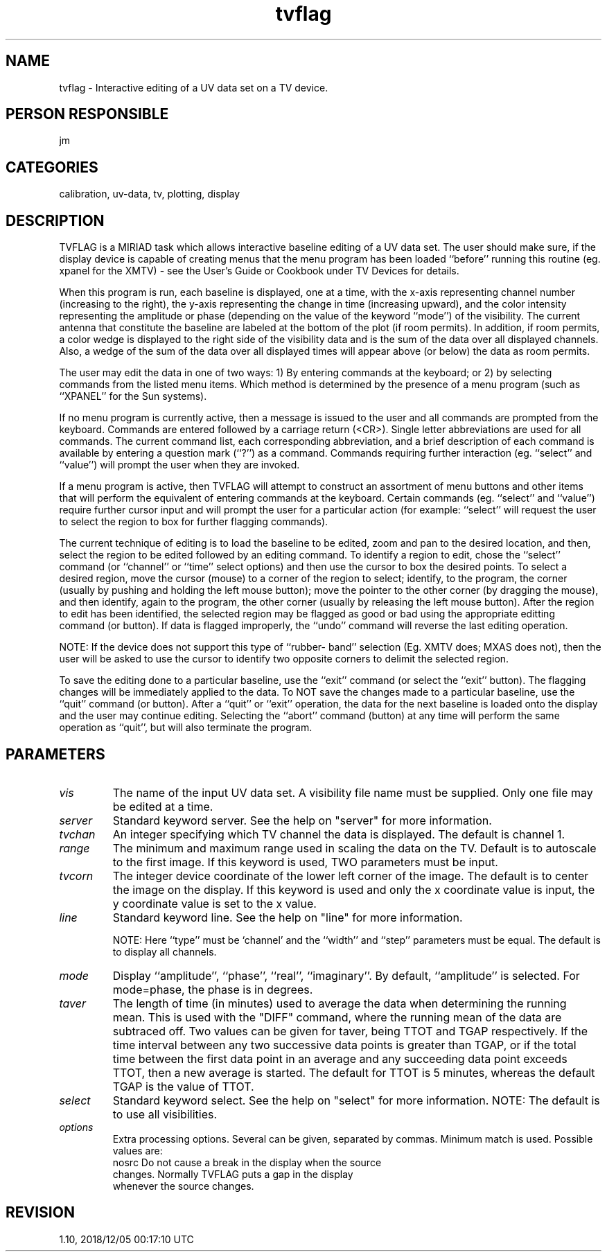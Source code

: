 .TH tvflag 1
.SH NAME
tvflag - Interactive editing of a UV data set on a TV device.
.SH PERSON RESPONSIBLE
jm
.SH CATEGORIES
calibration, uv-data, tv, plotting, display
.SH DESCRIPTION
TVFLAG is a MIRIAD task which allows interactive baseline
editing of a UV data set.  The user should make sure,
if the display device is capable of creating menus that
the menu program has been loaded ``before'' running this
routine (eg. xpanel for the XMTV) - see the User's Guide
or Cookbook under TV Devices for details.
.sp
When this program is run, each baseline is displayed,
one at a time, with the x-axis representing channel
number (increasing to the right), the y-axis representing
the change in time (increasing upward), and the color
intensity representing the amplitude or phase (depending
on the value of the keyword ``mode'') of the visibility.
The current antenna that constitute the baseline are
labeled at the bottom of the plot (if room permits).
In addition, if room permits, a color wedge is displayed
to the right side of the visibility data and is the sum
of the data over all displayed channels.  Also, a wedge
of the sum of the data over all displayed times will
appear above (or below) the data as room permits.
.sp
The user may edit the data in one of two ways: 1) By
entering commands at the keyboard; or 2) by selecting
commands from the listed menu items.  Which method is
determined by the presence of a menu program (such as
``XPANEL'' for the Sun systems).
.sp
If no menu program is currently active, then a message
is issued to the user and all commands are prompted from
the keyboard.  Commands are entered followed by a carriage
return (<CR>).  Single letter abbreviations are used for
all commands.  The current command list, each corresponding
abbreviation, and a brief description of each command is
available by entering a question mark (``?'') as a command.
Commands requiring further interaction (eg. ``select'' and
``value'') will prompt the user when they are invoked.
.sp
If a menu program is active, then TVFLAG will attempt
to construct an assortment of menu buttons and other
items that will perform the equivalent of entering commands
at the keyboard.  Certain commands (eg. ``select'' and
``value'') require further cursor input and will prompt
the user for a particular action (for example: ``select''
will request the user to select the region to box for
further flagging commands).
.sp
The current technique of editing is to load the baseline
to be edited, zoom and pan to the desired location, and
then, select the region to be edited followed by an
editing command.  To identify a region to edit, chose
the ``select'' command (or ``channel'' or ``time'' select
options) and then use the cursor to box the desired points.
To select a desired region, move the cursor (mouse) to a
corner of the region to select; identify, to the program,
the corner (usually by pushing and holding the left mouse
button); move the pointer to the other corner (by dragging
the mouse), and then identify, again to the program, the
other corner (usually by releasing the left mouse button).
After the region to edit has been identified, the selected
region may be flagged as good or bad using the appropriate
editting command (or button).  If data is flagged improperly,
the ``undo'' command will reverse the last editing operation.
.sp
NOTE:  If the device does not support this type of ``rubber-
band'' selection (Eg. XMTV does; MXAS does not), then the
user will be asked to use the cursor to identify two opposite
corners to delimit the selected region.
.sp
To save the editing done to a particular baseline, use
the ``exit'' command (or select the ``exit'' button).
The flagging changes will be immediately applied to the
data.  To NOT save the changes made to a particular
baseline, use the ``quit'' command (or button).  After
a ``quit'' or ``exit'' operation, the data for the next
baseline is loaded onto the display and the user may continue
editing.  Selecting the ``abort'' command (button) at any
time will perform the same operation as ``quit'', but
will also terminate the program.
.sp
.SH PARAMETERS
.TP
\fIvis\fP
The name of the input UV data set.  A visibility file name
must be supplied.  Only one file may be edited at a time.
.sp
.TP
\fIserver\fP
Standard keyword server. See the help on "server" for more information.
.sp
.TP
\fItvchan\fP
An integer specifying which TV channel the data is
displayed.  The default is channel 1.
.sp
.TP
\fIrange\fP
The minimum and maximum range used in scaling the data
on the TV.  Default is to autoscale to the first image.
If this keyword is used, TWO parameters must be input.
.sp
.TP
\fItvcorn\fP
The integer device coordinate of the lower left corner
of the image.  The default is to center the image on the
display.  If this keyword is used and only the x coordinate
value is input, the y coordinate value is set to the x value.
.sp
.TP
\fIline\fP
Standard keyword line. See the help on "line" for more information.
.sp
NOTE: Here ``type'' must be `channel' and the ``width'' and
``step'' parameters must be equal. The default is
to display all channels.
.sp
.TP
\fImode\fP
Display ``amplitude'', ``phase'', ``real'', ``imaginary''.
By default, ``amplitude'' is selected. For mode=phase, the
phase is in degrees.
.sp
.TP
\fItaver\fP
The length of time (in minutes) used to average the data when
determining the running mean. This is used with the "DIFF"
command, where the running mean of the data are subtraced off.
Two values can be given for taver, being TTOT and TGAP
respectively. If the time interval between any
two successive data points is greater than TGAP, or if the
total time between the first data point in an average
and any succeeding data point exceeds TTOT, then a new
average is started.  The default for TTOT is 5 minutes, whereas
the default TGAP is the value of TTOT.
.sp
.TP
\fIselect\fP
Standard keyword select. See the help on "select" for more information.
NOTE: The default is to use all visibilities.
.sp
.TP
\fIoptions\fP
Extra processing options. Several can be given, separated by
commas. Minimum match is used. Possible values are:
.nf
  nosrc   Do not cause a break in the display when the source
          changes. Normally TVFLAG puts a gap in the display
          whenever the source changes.
.fi
.sp
.SH REVISION
1.10, 2018/12/05 00:17:10 UTC
